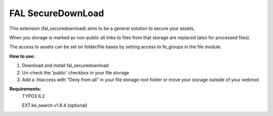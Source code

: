 FAL SecureDownLoad
======================

This extension (fal_securedownload) aims to be a general solution to secure your assets.

When you storage is marked as non-public all links to files from that storage are replaced (also for processed files).

The access to assets can be set on folder/file bases by setting access to fe_groups in the file module.

**How to use:**

1. Download and install fal_securedownload

2. Un-check the 'public' checkbox in your file storage

3. Add a .htaccess with "Deny from all" in your file storage root folder or move your storage outside of your webroot

**Requirements:**
    TYPO3 6.2

    EXT:ke_search v1.8.4 (optional)